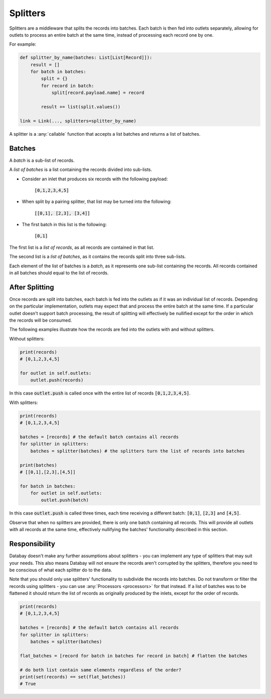 .. _splitters:

Splitters
=========

Splitters are a middleware that splits the records into batches. Each batch is then fed into outlets separately, allowing for outlets to process an entire batch at the same time, instead of processing each record one by one.

For example:

.. code-block:: python

    def splitter_by_name(batches: List[List[Record]]):
        result = []
        for batch in batches:
            split = {}
            for record in batch:
                split[record.payload.name] = record

            result += list(split.values())

    link = Link(..., splitters=splitter_by_name)

A splitter is a :any:`callable` function that accepts a list batches and returns a list of batches.

Batches
-------

A *batch* is a sub-list of records.

A *list of batches* is a list containing the records divided into sub-lists.

* Consider an inlet that produces six records with the following payload:

    :code:`[0,1,2,3,4,5]`

* When split by a pairing splitter, that list may be turned into the following:

    :code:`[[0,1], [2,3], [3,4]]`

* The first batch in this list is the following:

    :code:`[0,1]`

The first list is a *list of records*, as all records are contained in that list.

The second list is a *list of batches*, as it contains the records split into three sub-lists.

Each element of the list of batches is a *batch*, as it represents one sub-list containing the records. All records contained in all batches should equal to the list of records.

After Splitting
---------------

Once records are split into batches, each batch is fed into the outlets as if it was an individual list of records. Depending on the particular implementation, outlets may expect that and process the entire batch at the same time. If a particular outlet doesn't support batch processing, the result of splitting will effectively be nullified except for the order in which the records will be consumed.

The following examples illustrate how the records are fed into the outlets with and without splitters.

Without splitters:

.. code-block:: python

    print(records)
    # [0,1,2,3,4,5]

    for outlet in self.outlets:
        outlet.push(records)

In this case :code:`outlet.push` is called once with the entire list of records :code:`[0,1,2,3,4,5]`.

With splitters:

.. code-block:: python

    print(records)
    # [0,1,2,3,4,5]

    batches = [records] # the default batch contains all records
    for splitter in splitters:
        batches = splitter(batches) # the splitters turn the list of records into batches

    print(batches)
    # [[0,1],[2,3],[4,5]]

    for batch in batches:
        for outlet in self.outlets:
            outlet.push(batch)

In this case :code:`outlet.push` is called three times, each time receiving a different batch: :code:`[0,1]`, :code:`[2,3]` and :code:`[4,5]`.

Observe that when no splitters are provided, there is only one batch containing all records. This will provide all outlets with all records at the same time, effectively nullifying the batches' functionality described in this section.

Responsibility
--------------

Databay doesn't make any further assumptions about splitters - you can implement any type of splitters that may suit your needs. This also means Databay will not ensure the records aren't corrupted by the splitters, therefore you need to be conscious of what each splitter do to the data.

Note that you should only use splitters' functionality to subdivide the records into batches. Do not transform or filter the records using splitters - you can use :any:`Processors <processors>` for that instead. If a list of batches was to be flattened it should return the list of records as originally produced by the inlets, except for the order of records.

.. code-block:: python

    print(records)
    # [0,1,2,3,4,5]

    batches = [records] # the default batch contains all records
    for splitter in splitters:
        batches = splitter(batches)

    flat_batches = [record for batch in batches for record in batch] # flatten the batches

    # do both list contain same elements regardless of the order?
    print(set(records) == set(flat_batches))
    # True